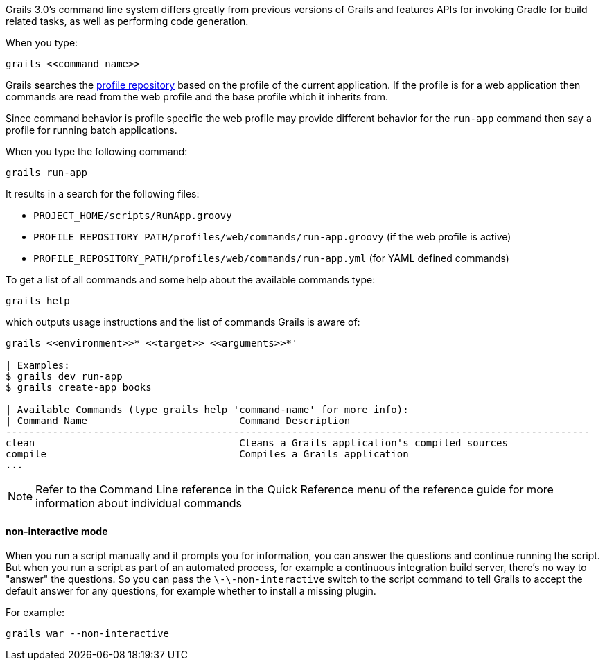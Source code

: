 Grails 3.0's command line system differs greatly from previous versions of Grails and features APIs for invoking Gradle for build related tasks, as well as performing code generation.

When you type:

[source,groovy]
----
grails <<command name>>
----

Grails searches the <<ref-comgrailsgrailsprofilerepository-profile repository,profile repository>> based on the profile of the current application. If the profile is for a web application then commands are read from the web profile and the base profile which it inherits from.

Since command behavior is profile specific the web profile may provide different behavior for the `run-app` command then say a profile for running batch applications.

When you type the following command:

[source,groovy]
----
grails run-app
----

It results in a search for the following files:

* `PROJECT_HOME/scripts/RunApp.groovy`
* `PROFILE_REPOSITORY_PATH/profiles/web/commands/run-app.groovy` (if the web profile is active)
* `PROFILE_REPOSITORY_PATH/profiles/web/commands/run-app.yml` (for YAML defined commands)

To get a list of all commands and some help about the available commands type:

[source,groovy]
----
grails help
----

which outputs usage instructions and the list of commands Grails is aware of:

[source,groovy]
----
grails <<environment>>* <<target>> <<arguments>>*'

| Examples:
$ grails dev run-app
$ grails create-app books

| Available Commands (type grails help 'command-name' for more info):
| Command Name                          Command Description
----------------------------------------------------------------------------------------------------
clean                                   Cleans a Grails application's compiled sources
compile                                 Compiles a Grails application
...
----

NOTE: Refer to the Command Line reference in the Quick Reference menu of the reference guide for more information about individual commands


==== non-interactive mode


When you run a script manually and it prompts you for information, you can answer the questions and continue running the script. But when you run a script as part of an automated process, for example a continuous integration build server, there's no way to "answer" the questions. So you can pass the `\-\-non-interactive` switch to the script command to tell Grails to accept the default answer for any questions, for example whether to install a missing plugin.

For example:

[source,groovy]
----
grails war --non-interactive
----

